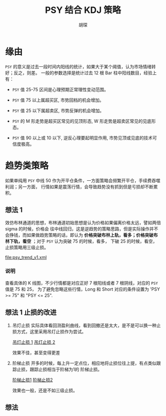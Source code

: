 #+TITLE: PSY 结合 KDJ 策略
#+AUTHOR: 胡琛

* 缘由 

  =PSY= 的意义是过去一段时间内阳线的统计，如果大于某个阈值，认为市场情绪转好；反之，则差。
  一般的参数选择是统计过去 12 根 Bar 柱中阳线数目，经验上有：

  - =PSY= 值 25-75 区间是心理预期正常理性变动范围。

  - =PSY= 值 75 以上属超买区, 市势回档的机会增加。

  - =PSY= 值 25 以下属超卖区, 市势反弹的机会增加。

  - =PSY= 的 M 形走势是超买区常见的见顶形态, W 形走势是超卖区常见的见底形态。

  - =PSY= 值 90 以上或 10 以下, 逆反心理要起明显作用, 市势见顶或见底的技术可信度极高。

* 趋势类策略

  如果单纯用 =PSY= 中线 50 作为开平仓条件，一方面策略会频繁开平仓，手续费吞噬利润；另一方面，
  行情如果是震荡行情，会导致趋势没有抓到但是亏损却不断累积。

** 想法 1
  
   效仿布林通道的思想，布林通道初始思想是认为价格如果偏离价格太远，譬如两倍 sigma 的时候，价格会
   往中线回归，这是逆趋势的策略思路，但是实际操作并不会挣钱，而如果做趋势策略的话，即认为
   *价格突破布林上轨，看多；价格突破布林下轨，看空* ；对于 =PSY= 认为突破 75 的时候，看多，
   下破 25 的时候，看空，止损策略用三级止损。

   [[file:psy_trend_v1.xml]]

*** 说明
    
    查看具体的 K 线图，不少行情都是对应正好 7 根阳线或者 7 根阴线，对应的 =PSY= 值是 75 和 25，
    为了避免忽略这些行情，Long 和 Short 对应的条件设置为 'PSY >= 75" 和 "PSY <= 25".

** 想法 1 止损的改进

   1. 吊灯止损
       实际具体看回测盈利曲线，看到回撤还是太大，是不是可以换一种止损方式，这里采用吊灯止损作为尝试。
   
      [[http://a-wang109.blog.163.com/blog/static/7754201720122137386284/][吊灯止损 1]]
      [[http://blog.sina.com.cn/s/blog_7542a31c0101avpv.html][吊灯止损 2]]

      效果不佳，甚至变得更差

   2. 阶梯止损
      开多的时候，每上升一定点位，相应地将止损位往上提，有点类似跟踪止损，跟踪止损相当于阶梯为1的
      阶梯止损。

      [[https://www.ricequant.com/community/topic/1423/%25E6%25AD%25A2%25E6%258D%259F-%25E9%2598%25B6%25E6%25A2%25AF%25E6%25AD%25A2%25E6%258D%259F-%25E4%25B8%2580%25E4%25B8%25AA%25E5%258A%25A8%25E6%2580%2581%25E7%259A%2584%25E6%25AD%25A2%25E6%258D%259F%25E6%2596%25B9%25E6%25A1%2588][阶梯止损1]]
      [[http://toutiao.manqian.cn/wz_1bK4H5bihiv.html][阶梯止损2]]

      效果也一般，还是不如三级止损。
** 想法
